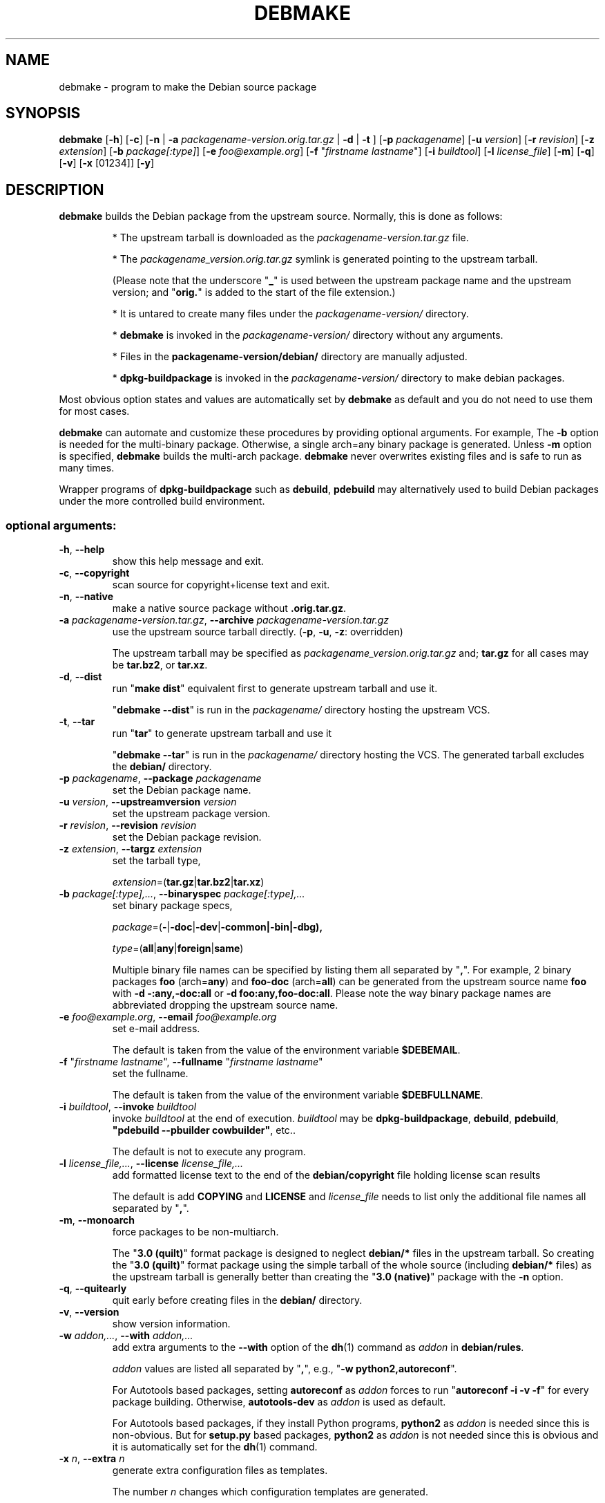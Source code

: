 .\"                                      Hey, EMACS: -*- nroff -*-
.\" see man(7), man(1)
.TH DEBMAKE "1" "May 2013" "4.0" "User Commands"
.\" Some roff macros, for reference:
.\" .nh        disable hyphenation
.\" .hy        enable hyphenation
.\" .ad l      left justify
.\" .ad b      justify to both left and right margins
.\" .nf        disable filling
.\" .fi        enable filling
.\" .br        insert line break
.\" .sp <n>    insert n+1 empty lines
.\" TeX users may be more comfortable with the \fB<whatever>\fP and
.\" \fI<whatever>\fP escape sequences to invoke bold face and italics,
.\" respectively.
.\" for manpage-specific macros, see man(7)
.SH NAME
debmake \- program to make the Debian source package
.SH SYNOPSIS
.B debmake 
[\fB\-h\fP] [\fB\-c\fP] [\fB\-n\fP | \fB\-a\fP \fIpackagename\-version.orig.tar.gz\fP | \fB\-d\fP | \fB\-t\fP ] [\fB\-p\fP \fIpackagename\fP] [\fB\-u\fP \fIversion\fP] [\fB\-r\fP \fIrevision\fP] [\fB\-z\fP \fIextension\fP] [\fB\-b\fP \fIpackage[:type]\fP] [\fB\-e\fP \fIfoo@example.org\fP] [\fB\-f\fP "\fIfirstname lastname\fP"] [\fB\-i\fP \fIbuildtool\fP] [\fB\-l\fP \fIlicense_file\fP] [\fB\-m\fP] [\fB\-q\fP] [\fB\-v\fP] [\fB\-x\fP [01234]] [\fB\-y\fP] 

.SH DESCRIPTION
\fBdebmake\fP builds the Debian package from the upstream source.
Normally, this is done as follows:
.IP
* The upstream tarball is downloaded as the \fIpackagename\-version.tar.gz\fP file.
.IP
* The \fIpackagename_version.orig.tar.gz\fP symlink is generated pointing to the upstream tarball.
.IP
(Please note that the underscore "\fB_\fP" is used between the upstream package name and the upstream version; and "\fBorig.\fP" is added to the start of the file extension.)
.IP
* It is untared to create many files under the \fIpackagename\-version/\fP directory.
.IP
* \fBdebmake\fP is invoked in the \fIpackagename\-version/\fP directory without any arguments.
.IP
* Files in the \fBpackagename-version/debian/\fP directory are manually adjusted.
.IP
* \fBdpkg-buildpackage\fP is invoked in the \fIpackagename\-version/\fP directory to make debian packages.
.PP
Most obvious option states and values are automatically set by \fBdebmake\fP as default and you do not need to use them for most cases.
.PP
\fBdebmake\fP can automate and customize these procedures by providing optional arguments.  For example, The \fB-b\fP option is needed for the multi-binary package.  Otherwise, a single arch=any binary package is generated. Unless \fB\-m\fP option is specified, \fBdebmake\fP builds the multi\-arch package.  \fBdebmake\fP never overwrites existing files and is safe to run as many times.
.PP
Wrapper programs of \fBdpkg\-buildpackage\fP such as \fBdebuild\fP,  \fBpdebuild\fP may alternatively used to build Debian packages under the more controlled build environment.

.SS "optional arguments:"
.TP
\fB\-h\fR, \fB\-\-help\fR
show this help message and exit.
.TP
\fB\-c\fR, \fB\-\-copyright\fR
scan source for copyright+license text and exit.
.TP
\fB\-n\fR, \fB\-\-native\fR
make a native source package without \fB.orig.tar.gz\fP.
.TP
\fB\-a\fR \fIpackagename\-version.tar.gz\fP, \fB\-\-archive\fR \fIpackagename\-version.tar.gz\fP
use the upstream source tarball directly. (\fB\-p\fR, \fB\-u\fR, \fB\-z\fR: overridden)
.IP
The upstream tarball may be specified as \fIpackagename\_version.orig.tar.gz\fP and; \fBtar.gz\fP for all cases may be \fBtar.bz2\fP, or \fBtar.xz\fP.
.TP
\fB\-d\fR, \fB\-\-dist\fR
run "\fBmake dist\fR" equivalent first to generate upstream tarball and use it.
.IP
"\fBdebmake \-\-dist\fP" is run in the \fIpackagename/\fP directory hosting the upstream VCS.
.TP
\fB\-t\fR, \fB\-\-tar\fR
run "\fBtar\fR" to generate upstream tarball and use it
.IP
"\fBdebmake \-\-tar\fP" is run in the \fIpackagename/\fP directory hosting the VCS.  The generated tarball excludes the \fBdebian/\fP directory.
.TP
\fB\-p\fR \fIpackagename\fP, \fB\-\-package\fR \fIpackagename\fP
set the Debian package name.
.TP
\fB\-u\fR \fIversion\fP, \fB\-\-upstreamversion\fR \fIversion\fP
set the upstream package version.
.TP
\fB\-r\fR \fIrevision\fP, \fB\-\-revision\fR \fIrevision\fP
set the Debian package revision.
.TP
\fB\-z\fR \fIextension\fP, \fB\-\-targz\fR \fIextension\fP
set the tarball type,
.IP
\fIextension\fP=(\fBtar.gz\fP|\fBtar.bz2\fP|\fBtar.xz\fP)
.TP
\fB\-b\fR \fIpackage[:type],...\fP, \fB\-\-binaryspec\fR \fIpackage[:type],...\fP
set binary package specs,
.IP
\fIpackage\fP=(\fB\-\fP|\fB\-doc\fP|\fB\-dev\fP|\fB\-common\fB|\fB\-bin\fP|\fB\-dbg\fP),
.IP
\fItype\fP=(\fBall\fP|\fBany\fP|\fBforeign\fP|\fBsame\fP)
.IP
Multiple binary file names can be specified by listing them all separated by "\fB,\fP".  For example, 2 binary packages \fBfoo\fP (arch=\fBany\fP) and \fBfoo\-doc\fP (arch=\fBall\fP) can be generated from the upstream source name \fBfoo\fP with \fB-d \-:any,\-doc:all\fP or \fB\-d foo:any,foo\-doc:all\fP.  Please note the way binary package names are abbreviated dropping the upstream source name.
.TP
\fB\-e\fR \fIfoo@example.org\fP, \fB\-\-email\fR \fIfoo@example.org\fP
set e\-mail address.
.IP
The default is taken from the value of the environment variable \fB$DEBEMAIL\fP.  
.TP
\fB\-f\fR "\fIfirstname lastname\fP", \fB\-\-fullname\fR "\fIfirstname lastname\fP"
set the fullname.
.IP
The default is taken from the value of the environment variable \fB$DEBFULLNAME\fP.  
.TP
\fB\-i\fR \fIbuildtool\fP, \fB\-\-invoke\fR \fIbuildtool\fP
invoke \fIbuildtool\fP at the end of execution.  \fIbuildtool\fP may be \fBdpkg-buildpackage\fP, \fBdebuild\fP, \fBpdebuild\fP, \fB"pdebuild  \-\-pbuilder cowbuilder"\fP, etc..
.IP
The default is not to execute any program.
.TP
\fB\-l\fR \fIlicense_file,...\fP, \fB\-\-license\fR \fIlicense_file,...\fP
add formatted license text to the end of the \fBdebian/copyright\fP file holding license scan results
.IP
The default is add \fBCOPYING\fP and \fBLICENSE\fP and \fIlicense_file\fP needs to list only the additional file names all separated by "\fB,\fP".
.TP
\fB\-m\fR, \fB\-\-monoarch\fR
force packages to be non\-multiarch.
.IP
The "\fB3.0 (quilt)\fP" format package is designed to neglect \fBdebian/*\fP files in the upstream tarball.  So creating the "\fB3.0 (quilt)\fP" format package using the simple tarball of the whole source (including \fBdebian/*\fP files) as the upstream tarball is generally better than creating the "\fB3.0 (native)\fP" package with the \fB-n\fP option.
.TP
\fB\-q\fR, \fB\-\-quitearly\fR
quit early before creating files in the \fBdebian/\fP directory.
.TP
\fB\-v\fR, \fB\-\-version\fR
show version information.
.TP
\fB\-w\fR \fIaddon,...\fP, \fB\-\-with\fR \fIaddon,...\fP
add extra arguments to the \fB\-\-with\fP option of the \fBdh\fP(1) command as \fIaddon\fP in \fBdebian/rules\fP.
.IP
\fIaddon\fP values are listed all separated by "\fB,\fP", e.g., "\fB\-w python2,autoreconf\fP".
.IP
For Autotools based packages, setting \fBautoreconf\fP as \fIaddon\fP forces to run "\fBautoreconf \-i \-v \-f\fP" for every package building.  Otherwise, \fBautotools\-dev\fP as \fIaddon\fP is used as default.
.IP
For Autotools based packages, if they install Python programs, \fBpython2\fP as \fIaddon\fP is needed since this is non-obvious.  But for \fBsetup.py\fP based packages, \fBpython2\fP as \fIaddon\fP is not needed since this is obvious and it is automatically set for the \fBdh\fP(1) command.
.TP
\fB\-x\fR \fIn\fP, \fB\-\-extra\fR \fIn\fP
generate extra configuration files as templates.
.IP
The number \fIn\fP changes which configuration templates are generated.
.IP
\fB\-x0\fR : bare minimum configuration files. (default if these files exist already)
.IP
\fB\-x1\fR : ,, + desirable configuration files. (default for new packages)
.IP
\fB\-x2\fR : ,, + interesting configuration files. (recommended for experts, multi-binary aware)
.IP
\fB\-x3\fR : ,, + unusual configuration template files with the extra \fB.ex\fP suffix to ease their removal. (recommended for new users) To use these as configuration files, rename their file names into ones without the \fB.ex\fP suffix.
.IP
\fB\-x4\fR : ,, + copyright file examples.
.TP
\fB\-y\fR, \fB\-\-yes\fR
force "yes" for all prompts.

.SH DEBUG
The caracter set in the environ variable \fBDEBUG\fP determins the logging output level.
.IP
\fBp\fP: list all parameters
.IP
\fBf\fP: copyright scanner input file
.IP
\fBi\fP: copyright scanner input line
.IP
\fBo\fP: line outside of copyright and license sections
.IP
\fBc\fP: line in copyright section
.IP
\fBl\fP: line in license section

.SH REMINDERS
The multi-binary package is usually generated as:
.IP
* Invoke \fBdebmake\fP with the \fB-b\fP option.
.IP
* Build the source by the "\fBmake DESTDIR=debian/tmp\fP" equivalent.
.IP
* Split the build result by copying them from "\fBdebian/tmp\fP" to "\fBdebian/\fP\fIbinpackagename\fP" by manually editing the \fBdebhelper\fP(7) config files such as  \fIbinpackagename\fP.install etc for each binary package \fIbinpackagename\fP.

.SH AUTHOR
Copyright \(co 2013 Osamu Aoki <osamu@debian.org>
.SH LICENSE
MIT License
.SH "SEE ALSO"
See also \fBdpkg\-buildpackage\fP(1) \fBdebuild\fP(1) and \fBpdebuild\fP(1) manpages and files in \fB/usr/share/doc/debmake/\fP.

Learn basics of Debian packaging with the "Debian New Maintainers' Guide" at http://www.debian.org/doc/manuals/maint-guide/ or with the maint-guide package.
